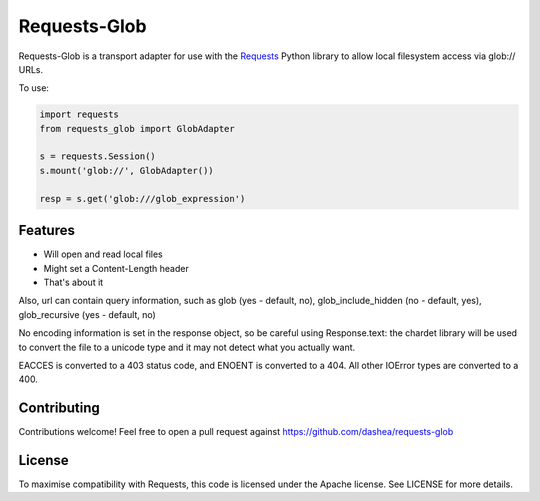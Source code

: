 Requests-Glob
=============

Requests-Glob is a transport adapter for use with the `Requests`_ Python
library to allow local filesystem access via glob:\/\/ URLs.

To use:

.. code-block:: python

    import requests
    from requests_glob import GlobAdapter

    s = requests.Session()
    s.mount('glob://', GlobAdapter())

    resp = s.get('glob:///glob_expression')

Features
--------

- Will open and read local files
- Might set a Content-Length header
- That's about it

Also, url can contain query information, such as glob (yes - default, no),
glob_include_hidden (no - default, yes), glob_recursive (yes - default, no)

No encoding information is set in the response object, so be careful using
Response.text: the chardet library will be used to convert the file to a
unicode type and it may not detect what you actually want.

EACCES is converted to a 403 status code, and ENOENT is converted to a
404. All other IOError types are converted to a 400.

Contributing
------------

Contributions welcome! Feel free to open a pull request against
https://github.com/dashea/requests-glob

License
-------

To maximise compatibility with Requests, this code is licensed under the Apache
license. See LICENSE for more details.

.. _`Requests`: https://github.com/kennethreitz/requests
